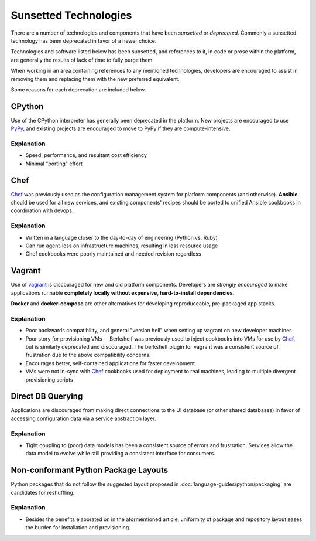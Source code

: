======================
Sunsetted Technologies
======================

There are a number of technologies and components that have been
*sunsetted* or *deprecated*. Commonly a sunsetted technology has been
deprecated in favor of a newer choice.

Technologies and software listed below has been sunsetted, and
references to it, in code or prose within the platform, are generally
the results of lack of time to fully purge them.

When working in an area containing references to any mentioned
technologies, developers are encouraged to assist in removing them and
replacing them with the new preferred equivalent.

Some reasons for each deprecation are included below.


CPython
=======

Use of the CPython interpreter has generally been deprecated
in the platform. New projects are encouraged to use `PyPy
<http://www.pypy.org>`_, and existing projects are encouraged to move to
PyPy if they are compute-intensive.

Explanation
############

* Speed, performance, and resultant cost efficiency
* Minimal "porting" effort


Chef
====

`Chef <https://www.chef.io/chef/get-chef/>`_ was previously used as
the configuration management system for platform components (and
otherwise). **Ansible** should be used for all new services, and
existing components' recipes should be ported to unified Ansible
cookbooks in coordination with devops.

Explanation
############

* Written in a language closer to the day-to-day of engineering (Python vs.
  Ruby)
* Can run agent-less on infrastructure machines, resulting in less resource
  usage
* Chef cookbooks were poorly maintained and needed revision regardless


Vagrant
=======

Use of `vagrant <https://www.vagrantup.com/>`_ is discouraged for new
and old platform components. Developers are *strongly encouraged* to
make applications runnable **completely locally without expensive,
hard-to-install dependencies**.

**Docker** and **docker-compose** are other alternatives for developing
reproduceable, pre-packaged app stacks.

Explanation
############

* Poor backwards compatibility, and general "version hell" when setting up
  vagrant on new developer machines
* Poor story for provisioning VMs -- Berkshelf was previously used to inject
  cookbooks into VMs for use by `Chef`_, but is similarly deprecated and
  discouraged. The berkshelf plugin for vagrant was a consistent source of
  frustration due to the above compatibility concerns.
* Encourages better, self-contained applications for faster development
* VMs were not in-sync with `Chef`_ cookbooks used for deployment to real
  machines, leading to multiple divergent provisioning scripts


Direct DB Querying
==================

Applications are discouraged from making direct connections to the UI database
(or other shared databases) in favor of accessing configuration data via a
service abstraction layer.

Explanation
###########

* Tight coupling to (poor) data models has been a consistent source of errors
  and frustration. Services allow the data model to evolve while still
  providing a consistent interface for consumers.


Non-conformant Python Package Layouts
=====================================

Python packages that do not follow the suggested layout proposed in
:doc:`language-guides/python/packaging` are candidates for reshuffling.

Explanation
###########

* Besides the benefits elaborated on in the aformentioned article, uniformity
  of package and repository layout eases the burden for installation and
  provisioning.
